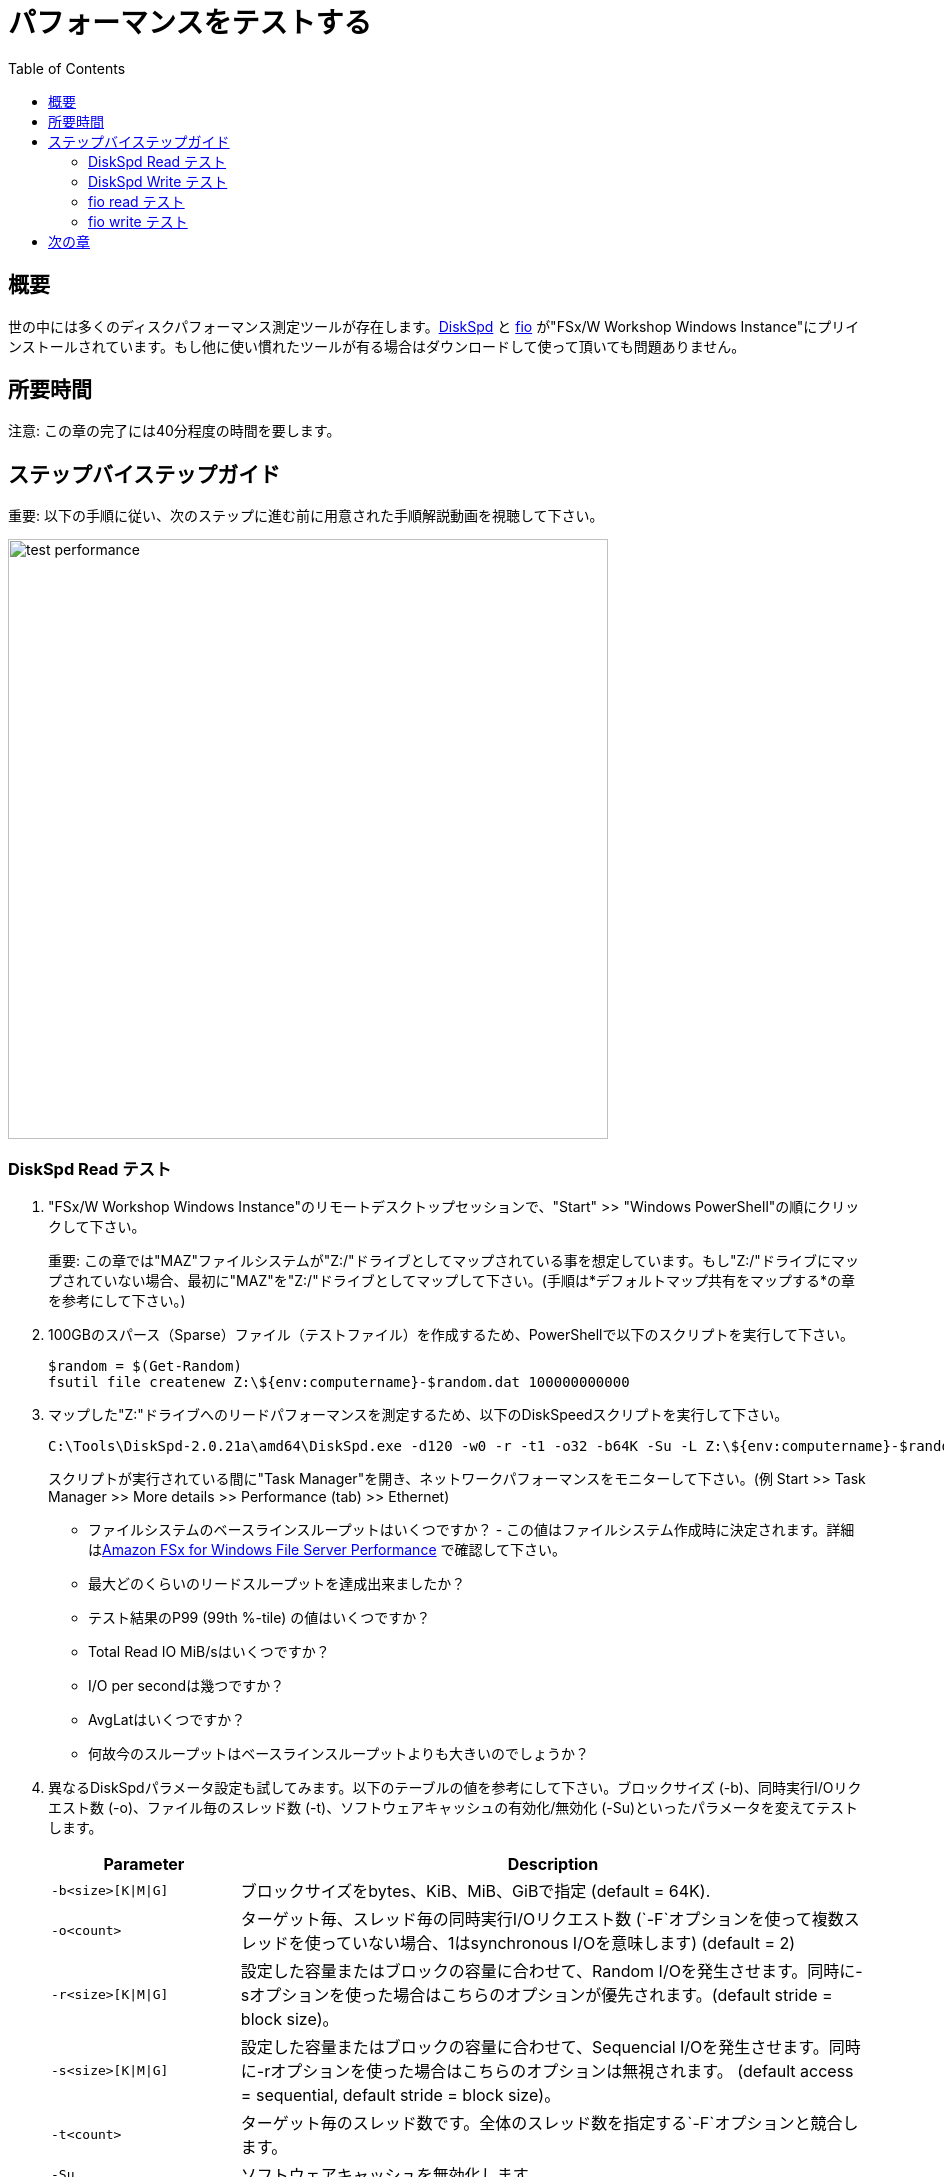 = パフォーマンスをテストする
:toc:
:icons:
:linkattrs:
:imagesdir: ../resources/images


== 概要

世の中には多くのディスクパフォーマンス測定ツールが存在します。link:https://aka.ms/diskspd[DiskSpd] と link:https://bsdio.com/fio/[fio] が"FSx/W Workshop Windows Instance"にプリインストールされています。もし他に使い慣れたツールが有る場合はダウンロードして使って頂いても問題ありません。


== 所要時間

注意: この章の完了には40分程度の時間を要します。


== ステップバイステップガイド

重要: 以下の手順に従い、次のステップに進む前に用意された手順解説動画を視聴して下さい。

image::test-performance.gif[align="left", width=600]


=== DiskSpd Read テスト

. "FSx/W Workshop Windows Instance"のリモートデスクトップセッションで、"Start" >> "Windows PowerShell"の順にクリックして下さい。

+
重要: この章では"MAZ"ファイルシステムが"Z:/"ドライブとしてマップされている事を想定しています。もし"Z:/"ドライブにマップされていない場合、最初に"MAZ"を"Z:/"ドライブとしてマップして下さい。(手順は*デフォルトマップ共有をマップする*の章を参考にして下さい。)
+
. 100GBのスパース（Sparse）ファイル（テストファイル）を作成するため、PowerShellで以下のスクリプトを実行して下さい。
+
```sh
$random = $(Get-Random)
fsutil file createnew Z:\${env:computername}-$random.dat 100000000000
```
+
. マップした"Z:"ドライブへのリードパフォーマンスを測定するため、以下のDiskSpeedスクリプトを実行して下さい。
+
```sh
C:\Tools\DiskSpd-2.0.21a\amd64\DiskSpd.exe -d120 -w0 -r -t1 -o32 -b64K -Su -L Z:\${env:computername}-$random.dat
```
+
スクリプトが実行されている間に"Task Manager"を開き、ネットワークパフォーマンスをモニターして下さい。(例 Start >> Task Manager >> More details >> Performance (tab) >> Ethernet)
+
* ファイルシステムのベースラインスループットはいくつですか？ - この値はファイルシステム作成時に決定されます。詳細はlink:https://docs.aws.amazon.com/fsx/latest/WindowsGuide/performance.html[Amazon FSx for Windows File Server Performance] で確認して下さい。
* 最大どのくらいのリードスループットを達成出来ましたか？
* テスト結果のP99 (99th %-tile) の値はいくつですか？
* Total Read IO MiB/sはいくつですか？
* I/O per secondは幾つですか？
* AvgLatはいくつですか？
* 何故今のスループットはベースラインスループットよりも大きいのでしょうか？
+
. 異なるDiskSpdパラメータ設定も試してみます。以下のテーブルの値を参考にして下さい。ブロックサイズ (-b)、同時実行I/Oリクエスト数 (-o)、ファイル毎のスレッド数 (-t)、ソフトウェアキャッシュの有効化/無効化 (-Su)といったパラメータを変えてテストします。
+
[cols="3,10"]
|===
| Parameter | Description

| `-b<size>[K\|M\|G]`
a| ブロックサイズをbytes、KiB、MiB、GiBで指定 (default = 64K).

| `-o<count>`
a| ターゲット毎、スレッド毎の同時実行I/Oリクエスト数 (`-F`オプションを使って複数スレッドを使っていない場合、1はsynchronous I/Oを意味します) (default = 2)

| `-r<size>[K\|M\|G]`
a| 設定した容量またはブロックの容量に合わせて、Random I/Oを発生させます。同時に-sオプションを使った場合はこちらのオプションが優先されます。(default stride = block size)。

| `-s<size>[K\|M\|G]`
a| 設定した容量またはブロックの容量に合わせて、Sequencial I/Oを発生させます。同時に-rオプションを使った場合はこちらのオプションは無視されます。 (default access = sequential, default stride = block size)。

| `-t<count>`
a| ターゲット毎のスレッド数です。全体のスレッド数を指定する`-F`オプションと競合します。

| `-Su`
a| ソフトウェアキャッシュを無効化します。

|===
+

* どのような異なるパラメーターを試しましたか？
* パラメーターを変えて結果はどのように変わりましたか？


=== DiskSpd Write テスト

. PowerShellウィンドウで、マップした"Z:"ドライブへのライトパフォーマンスを測定するため、以下のDiskSpeedスクリプトを実行して下さい。
+
```sh
$random = $(Get-Random)
C:\Tools\DiskSpd-2.0.21a\amd64\DiskSpd.exe -d120 -c2G -s64K -w100 -t1 -o32 -b64K -Sh -L Z:\${env:computername}-$random.dat
```
+
スクリプトが実行されている間に"Task Manager"を開き、ネットワークパフォーマンスをモニターして下さい。(例 Start >> Task Manager >> More details >> Performance (tab) >> Ethernet)
+
* ファイルシステムのベースラインスループットはいくつですか？ - この値はファイルシステム作成時に決定されます。詳細はlink:https://docs.aws.amazon.com/fsx/latest/WindowsGuide/performance.html[Amazon FSx for Windows File Server Performance] で確認して下さい。
* 最大どのくらいのライトスループットを達成出来ましたか？
* テスト結果のP99 (99th %-tile) の値はいくつですか？
* Total Write IO MiB/sはいくつですか？
* I/O per secondは幾つですか？
* AvgLatはいくつですか？
* 何故今のスループットはベースラインスループットよりも大きいのでしょうか？
+
. 異なるDiskSpdパラメータ設定も試してみます。以下のテーブルの値を参考にして下さい。ファイルサイズ (-c)、ブロックサイズ (-b)、同時実行I/Oリクエスト数 (-o)、ファイル毎のスレッド数 (-t)、ランダムI/O (-r)又はシーケンシャルI/O (-s)、ソフトウェアキャッシュの有効化/無効化 (-Su)といったパラメータを変えてテストします。
+
[cols="3,10"]
|===
| Parameter | Description

| `-d<seconds>`
a| 秒単位で期間を設定。

| `-b<size>[K\|M\|G]`
a| ブロックサイズをbytes、KiB、MiB、GiBで指定 (default = 64K)。

| `-c<size>[K\|M\|G]`
a| 指定したサイズのファイルを作成します。サイズは指定したbytes、KiB、MiB、GiB又はブロックサイズになります。

| `-r<size>[K\|M\|G]`
a| 設定した容量またはブロックの容量に合わせて、Random I/Oを発生させます。同時に-sオプションを使った場合はこちらのオプションが優先されます。

| `-s<size>[K\|M\|G]`
a| 設定した容量またはブロックの容量に合わせて、Sequencial I/Oを発生させます。同時に-rオプションを使った場合はこちらのオプションは無視されます。 (default access = sequential, default stride = block size)。

| `-o<count>`
a| ターゲット毎、スレッド毎の同時実行I/Oリクエスト数 (`-F`オプションを使って複数スレッドを使っていない場合、1はsynchronous I/Oを意味します) (default = 2)

| `-t<count>`
a| ターゲット毎のスレッド数です。全体のスレッド数を指定する`-F`オプションと競合します。

| `-Su`
a| ソフトウェアキャッシュを無効化します。

|===
+

* どのような異なるパラメーターを試しましたか？
* パラメーターを変えて結果はどのように変わりましたか？

=== fio read テスト

. PowerShellウィンドウで、マップした**Z:**ドライブへのリードパフォーマンスを測定するため、以下のfioスクリプトを実行して下さい。

+
```sh
$random = $(Get-Random)
C:\Tools\fio-3.16-x64\fio --randrepeat=1 --direct=1 --name="Z:\${env:computername}-$random.dat" --numjobs=1 --bs=64K --iodepth=32 --size=1024M --readwrite=read --rwmixread=100 --thread --time_based --runtime=120
```
+
スクリプトが実行されている間に"Task Manager"を開き、ネットワークパフォーマンスをモニターして下さい。(例 Start >> Task Manager >> More details >> Performance (tab) >> Ethernet)
+
* 最大どのくらいのリードスループットを達成出来ましたか？
* 平均リードスループットはどの程度でしたか？
* 平均IOPSはどの程度でしたか？
* 120秒で何GBリードしましたか？
+
. 異なるfioパラメータ設定も試してみます。以下のテーブルの値を参考にして下さい。ダイレクトI/Oの有効化、無効化 (--direct)、ブロックサイズ (--bs)、 同時I/Oリクエスト数 (--iodepth)、 ジョブ数 (--numjobs)、 ランダムリード、 ランダムライト、 シーケンシャルリード、 シーケンシャルライト (--readwrite)、 リードとライトの混在(--rwmixread)といったパラメータを変えてテストします。

+
[cols="3,10"]
|===
| Parameter | Description

| `--direct=[0\|1]`
a| バッファ有り (0) 又は バッファ無し (1) I/O。

| `--bs=<size>[K\|M\|G]`
a| ブロックサイズをbytes、KiB、MiB、GiBで指定 (default = 64K)。

| `--numjobs=<count>`
a| ジョブを実行するクローン(ワークロードを複製実行するプロセス、スレッド)の数。 Default: 1。

| `--readwrite=[read\|write\|randread\|randwrite]`
a| I/Oパターンのタイプ (read = シーケンシャルリード; write = シーケンシャルライト; randread = ランダムリード; randwrite = ランダムライト)。

| `--iodepth=<count>`
a| ファイル毎に維持するI/O数。

| `--rwmixread=<percent>`
a| リードIOの割合。指定した残りの％はライトになる。

|===
+

* どのような異なるパラメーターを試しましたか？
* パラメーターを変えて結果はどのように変わりましたか？

=== fio write テスト

. PowerShellウィンドウで、マップした"Z:"ドライブへのライトパフォーマンスを測定するため、以下のfioスクリプトを実行して下さい。

+
```sh
$random = $(Get-Random)
C:\Tools\fio-3.16-x64\fio --randrepeat=1 --direct=1 --name="Z:\${env:computername}-$random.dat" --numjobs=1 --bs=64K --iodepth=32 --size=1024M --readwrite=write --rwmixwrite=100 --thread --time_based --runtime=120
```
+
スクリプトが実行されている間に"Task Manager"を開き、ネットワークパフォーマンスをモニターして下さい。(例 Start >> Task Manager >> More details >> Performance (tab) >> Ethernet)
+
* 最大どのくらいのライトスループットを達成出来ましたか？
* 平均ライトスループットはどの程度でしたか？
* 平均IOPSはどの程度でしたか？
* 120秒で何GBライトしましたか？
+
. 異なるfioパラメータ設定も試してみます。以下のテーブルの値を参考にして下さい。ダイレクトI/Oの有効化、無効化 (--direct)、ブロックサイズ (--bs)、 同時I/Oリクエスト数 (--iodepth)、 ジョブ数 (--numjobs)、 ランダムリード、 ランダムライト、 シーケンシャルリード、 シーケンシャルライト (--readwrite)、 リードとライトの混在(--rwmixread)といったパラメータを変えてテストします。

+
[cols="3,10"]
|===
| Parameter | Description

| `--direct=[0\|1]`
a| バッファ有り (0) 又は バッファ無し (1) I/O。

| `--bs=<size>[K\|M\|G]`
a| ブロックサイズをbytes、KiB、MiB、GiBで指定 (default = 64K)。

| `--numjobs=<count>`
a| ジョブを実行するクローン(ワークロードを複製実行するプロセス、スレッド)の数。 Default: 1。

| `--readwrite=[read\|write\|randread\|randwrite]`
a| I/Oパターンのタイプ (read = シーケンシャルリード; write = シーケンシャルライト; randread = ランダムリード; randwrite = ランダムライト)。

| `--iodepth=<count>`
a| ファイル毎に維持するI/O数。

| `--rwmixread=<percent>`
a| リードIOの割合。指定した残りの％はライトになる。

|===
+

* どのような異なるパラメーターを試しましたか？
* パラメーターを変えて結果はどのように変わりましたか？

. 全てのPowerShellウィンドウを閉じます。"exit"を実行して下さい。 

. ファイルエクスプローラーウィンドウを閉じて下さい。

. Task Managerウィンドウを閉じて下さい。

== 次の章

以下のリンクをクリックして次の章に進んで下さい。

image::scale-throughput-capacity.png[link=../08-scale-throughput-capacity/, align="left",width=420]




